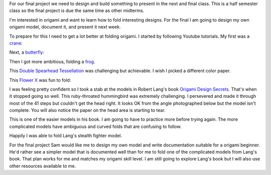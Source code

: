 .. title: Origami Experiments
.. slug: origami-experiments
.. date: 2018-03-05 02:02:34 UTC-05:00
.. tags: itp, paper engineering
.. category:
.. link:
.. description: Origami Experiments
.. type: text

For our final project we need to design and build something to present in the next and final class. This is a half semester class so the final project is due the same time as other midterms.

I'm interested in origami and want to learn how to fold interesting designs. For the final I am going to design my own origami model, document it, and present it next week.

To prepare for this I need to get a lot better at folding origami. I started by following Youtube tutorials. My first was a `crane <https://www.youtube.com/watch?v=FyC7pkT-dE0>`_:

.. image:: /images/itp/paper_engineering/week5/crane.jpg
  :width: 100%
  :align: center
  
.. TEASER_END

Next, a `butterfly <https://www.youtube.com/watch?v=XWppAdgvEtI>`_:

.. image:: /images/itp/paper_engineering/week5/butterfly.jpg
  :width: 100%
  :align: center

Then I got more ambitious, folding a `frog <https://www.youtube.com/watch?v=RglWokK1ZNU>`_.

.. image:: /images/itp/paper_engineering/week5/frog.jpg
  :width: 100%
  :align: center

This `Double Spearhead Tessellation <https://www.youtube.com/watch?v=BXDEleyeOlg>`_ was challenging but achievable. I wish I picked a different color paper.

.. image:: /images/itp/paper_engineering/week5/double_spearhead_tessellation.jpg
  :width: 100%
  :align: center

This `Flower X <https://www.youtube.com/watch?v=FVtTs-kycFA>`_ was fun to fold:

.. image:: /images/itp/paper_engineering/week5/flower_x.jpg
  :width: 100%
  :align: center

I was feeling pretty confident so I took a stab at the models in Robert Lang's book `Origami Design Secrets <https://www.amazon.com/Origami-Design-Secrets-Mathematical-Methods/dp/1568814364/>`_. That's when it stopped going so well. This ruby-throated hummingbird was extremely challenging. I persevered and made it through most of the 41 steps but couldn't get the head right. It looks OK from the angle photographed below but the model isn't complete. You will also notice the paper on the head area is starting to tear.

.. image:: /images/itp/paper_engineering/week5/ruby-throated_hummingbird.jpg
  :width: 100%
  :align: center

This is one of the easier models in his book. I am going to have to practice more before trying again. The more complicated models have ambiguous and curved folds that are confusing to follow.

Happily I was able to fold Lang's stealth fighter model.

.. image:: /images/itp/paper_engineering/week5/stealth_fighter.jpg
  :width: 100%
  :align: center

For the final project Sam would like me to design my own model and write documentation suitable for a origami beginner. He'd rather see a simpler model that is documented well than for me to fold one of the complicated models from Lang's book. That plan works for me and matches my origami skill level. I am still going to explore Lang's book but I will also use other resources available to me.

